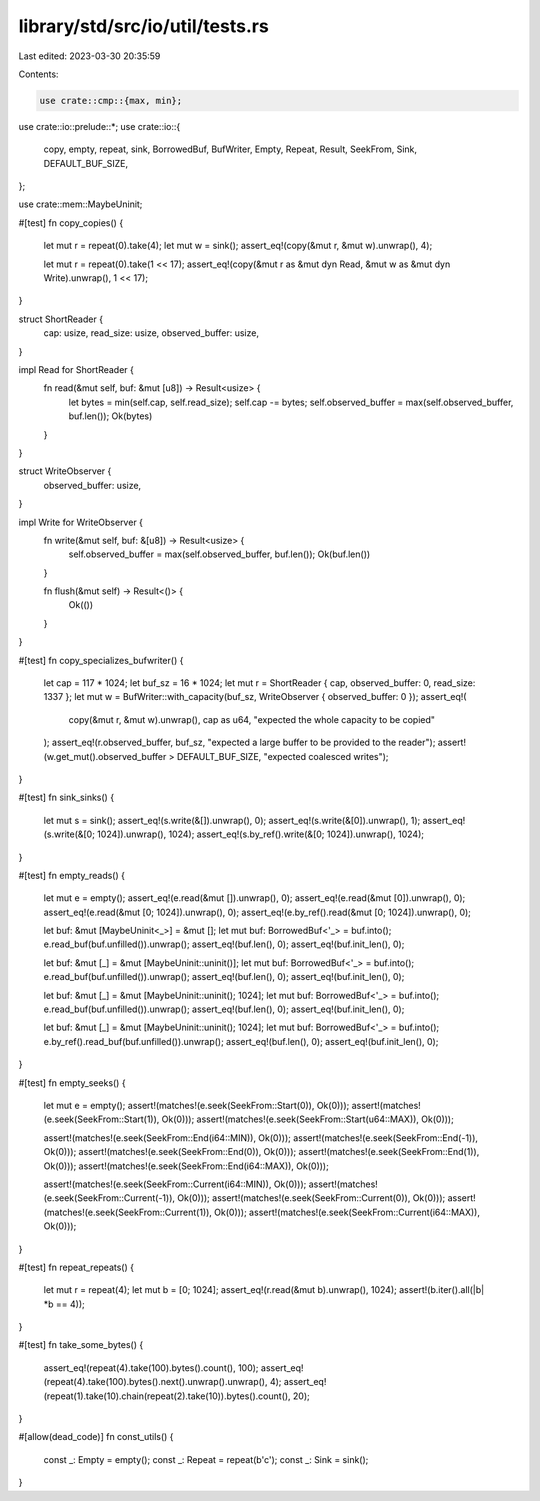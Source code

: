 library/std/src/io/util/tests.rs
================================

Last edited: 2023-03-30 20:35:59

Contents:

.. code-block:: rs

    use crate::cmp::{max, min};
use crate::io::prelude::*;
use crate::io::{
    copy, empty, repeat, sink, BorrowedBuf, BufWriter, Empty, Repeat, Result, SeekFrom, Sink,
    DEFAULT_BUF_SIZE,
};

use crate::mem::MaybeUninit;

#[test]
fn copy_copies() {
    let mut r = repeat(0).take(4);
    let mut w = sink();
    assert_eq!(copy(&mut r, &mut w).unwrap(), 4);

    let mut r = repeat(0).take(1 << 17);
    assert_eq!(copy(&mut r as &mut dyn Read, &mut w as &mut dyn Write).unwrap(), 1 << 17);
}

struct ShortReader {
    cap: usize,
    read_size: usize,
    observed_buffer: usize,
}

impl Read for ShortReader {
    fn read(&mut self, buf: &mut [u8]) -> Result<usize> {
        let bytes = min(self.cap, self.read_size);
        self.cap -= bytes;
        self.observed_buffer = max(self.observed_buffer, buf.len());
        Ok(bytes)
    }
}

struct WriteObserver {
    observed_buffer: usize,
}

impl Write for WriteObserver {
    fn write(&mut self, buf: &[u8]) -> Result<usize> {
        self.observed_buffer = max(self.observed_buffer, buf.len());
        Ok(buf.len())
    }

    fn flush(&mut self) -> Result<()> {
        Ok(())
    }
}

#[test]
fn copy_specializes_bufwriter() {
    let cap = 117 * 1024;
    let buf_sz = 16 * 1024;
    let mut r = ShortReader { cap, observed_buffer: 0, read_size: 1337 };
    let mut w = BufWriter::with_capacity(buf_sz, WriteObserver { observed_buffer: 0 });
    assert_eq!(
        copy(&mut r, &mut w).unwrap(),
        cap as u64,
        "expected the whole capacity to be copied"
    );
    assert_eq!(r.observed_buffer, buf_sz, "expected a large buffer to be provided to the reader");
    assert!(w.get_mut().observed_buffer > DEFAULT_BUF_SIZE, "expected coalesced writes");
}

#[test]
fn sink_sinks() {
    let mut s = sink();
    assert_eq!(s.write(&[]).unwrap(), 0);
    assert_eq!(s.write(&[0]).unwrap(), 1);
    assert_eq!(s.write(&[0; 1024]).unwrap(), 1024);
    assert_eq!(s.by_ref().write(&[0; 1024]).unwrap(), 1024);
}

#[test]
fn empty_reads() {
    let mut e = empty();
    assert_eq!(e.read(&mut []).unwrap(), 0);
    assert_eq!(e.read(&mut [0]).unwrap(), 0);
    assert_eq!(e.read(&mut [0; 1024]).unwrap(), 0);
    assert_eq!(e.by_ref().read(&mut [0; 1024]).unwrap(), 0);

    let buf: &mut [MaybeUninit<_>] = &mut [];
    let mut buf: BorrowedBuf<'_> = buf.into();
    e.read_buf(buf.unfilled()).unwrap();
    assert_eq!(buf.len(), 0);
    assert_eq!(buf.init_len(), 0);

    let buf: &mut [_] = &mut [MaybeUninit::uninit()];
    let mut buf: BorrowedBuf<'_> = buf.into();
    e.read_buf(buf.unfilled()).unwrap();
    assert_eq!(buf.len(), 0);
    assert_eq!(buf.init_len(), 0);

    let buf: &mut [_] = &mut [MaybeUninit::uninit(); 1024];
    let mut buf: BorrowedBuf<'_> = buf.into();
    e.read_buf(buf.unfilled()).unwrap();
    assert_eq!(buf.len(), 0);
    assert_eq!(buf.init_len(), 0);

    let buf: &mut [_] = &mut [MaybeUninit::uninit(); 1024];
    let mut buf: BorrowedBuf<'_> = buf.into();
    e.by_ref().read_buf(buf.unfilled()).unwrap();
    assert_eq!(buf.len(), 0);
    assert_eq!(buf.init_len(), 0);
}

#[test]
fn empty_seeks() {
    let mut e = empty();
    assert!(matches!(e.seek(SeekFrom::Start(0)), Ok(0)));
    assert!(matches!(e.seek(SeekFrom::Start(1)), Ok(0)));
    assert!(matches!(e.seek(SeekFrom::Start(u64::MAX)), Ok(0)));

    assert!(matches!(e.seek(SeekFrom::End(i64::MIN)), Ok(0)));
    assert!(matches!(e.seek(SeekFrom::End(-1)), Ok(0)));
    assert!(matches!(e.seek(SeekFrom::End(0)), Ok(0)));
    assert!(matches!(e.seek(SeekFrom::End(1)), Ok(0)));
    assert!(matches!(e.seek(SeekFrom::End(i64::MAX)), Ok(0)));

    assert!(matches!(e.seek(SeekFrom::Current(i64::MIN)), Ok(0)));
    assert!(matches!(e.seek(SeekFrom::Current(-1)), Ok(0)));
    assert!(matches!(e.seek(SeekFrom::Current(0)), Ok(0)));
    assert!(matches!(e.seek(SeekFrom::Current(1)), Ok(0)));
    assert!(matches!(e.seek(SeekFrom::Current(i64::MAX)), Ok(0)));
}

#[test]
fn repeat_repeats() {
    let mut r = repeat(4);
    let mut b = [0; 1024];
    assert_eq!(r.read(&mut b).unwrap(), 1024);
    assert!(b.iter().all(|b| *b == 4));
}

#[test]
fn take_some_bytes() {
    assert_eq!(repeat(4).take(100).bytes().count(), 100);
    assert_eq!(repeat(4).take(100).bytes().next().unwrap().unwrap(), 4);
    assert_eq!(repeat(1).take(10).chain(repeat(2).take(10)).bytes().count(), 20);
}

#[allow(dead_code)]
fn const_utils() {
    const _: Empty = empty();
    const _: Repeat = repeat(b'c');
    const _: Sink = sink();
}


